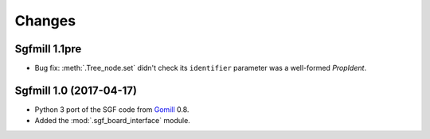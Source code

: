 Changes
=======

Sgfmill 1.1pre
--------------

* Bug fix: :meth:`.Tree_node.set` didn't check its ``identifier`` parameter
  was a well-formed *PropIdent*.


Sgfmill 1.0 (2017-04-17)
------------------------

* Python 3 port of the SGF code from Gomill__ 0.8.

* Added the :mod:`.sgf_board_interface` module.

.. __: https://mjw.woodcraft.me.uk/gomill/

